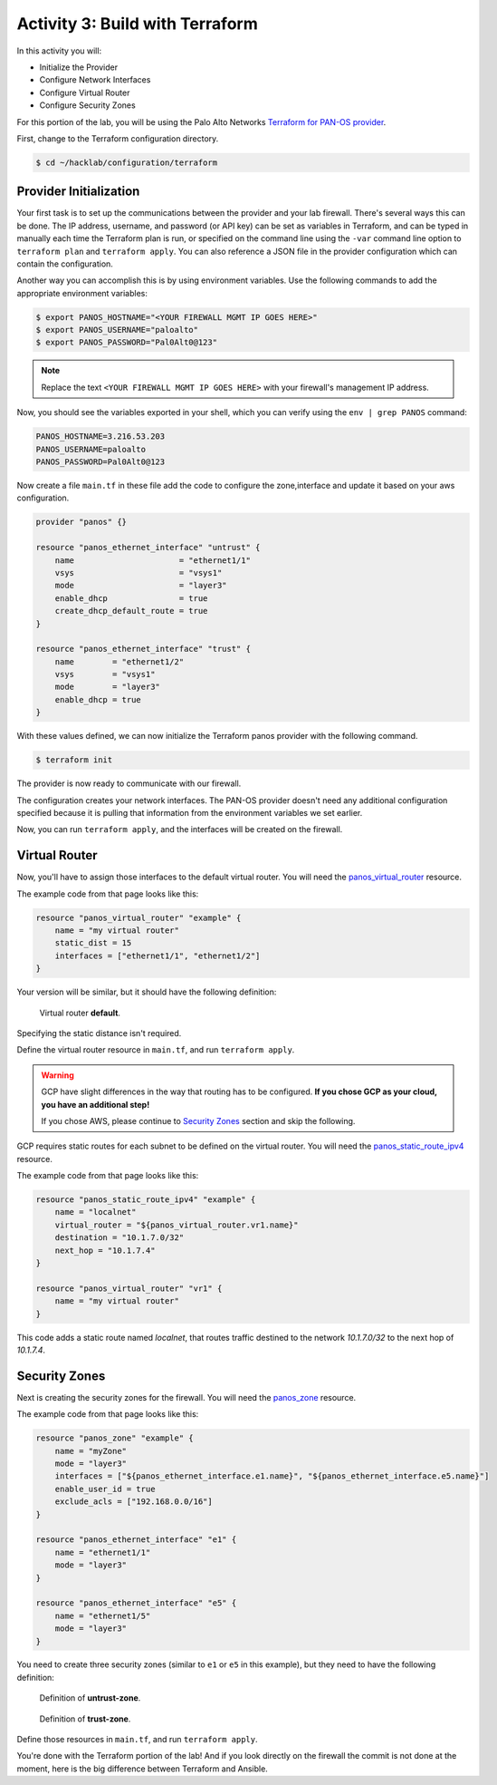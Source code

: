 ================================
Activity 3: Build with Terraform
================================

In this activity you will:

- Initialize the Provider
- Configure Network Interfaces 
- Configure Virtual Router 
- Configure Security Zones 


For this portion of the lab, you will be using the Palo Alto Networks
`Terraform for PAN-OS provider <https://www.terraform.io/docs/providers/panos/index.html>`_.

First, change to the Terraform configuration directory.

.. code-block:: bash

    $ cd ~/hacklab/configuration/terraform


Provider Initialization
-----------------------
Your first task is to set up the communications between the provider and your
lab firewall.  There's several ways this can be done.  The IP address,
username, and password (or API key) can be set as variables in Terraform, and
can be typed in manually each time the Terraform plan is run, or specified on
the command line using the ``-var`` command line option to ``terraform plan``
and ``terraform apply``.  You can also reference a JSON file in the provider
configuration which can contain the configuration.

Another way you can accomplish this is by using environment variables.  Use the
following commands to add the appropriate environment variables:

.. code-block:: bash

    $ export PANOS_HOSTNAME="<YOUR FIREWALL MGMT IP GOES HERE>"
    $ export PANOS_USERNAME="paloalto"
    $ export PANOS_PASSWORD="Pal0Alt0@123"

.. note:: Replace the text ``<YOUR FIREWALL MGMT IP GOES HERE>`` with your firewall's management IP address.

Now, you should see the variables exported in your shell, which you can verify
using the ``env | grep PANOS`` command:

.. code-block:: bash

    PANOS_HOSTNAME=3.216.53.203
    PANOS_USERNAME=paloalto
    PANOS_PASSWORD=Pal0Alt0@123

Now create a file ``main.tf`` in these file add the code to configure the zone,interface and update it based on your aws configuration.

.. code-block:: terraform

  
    provider "panos" {}

    resource "panos_ethernet_interface" "untrust" {
        name                      = "ethernet1/1"
        vsys                      = "vsys1"
        mode                      = "layer3"
        enable_dhcp               = true
        create_dhcp_default_route = true
    }

    resource "panos_ethernet_interface" "trust" {
        name        = "ethernet1/2"
        vsys        = "vsys1"
        mode        = "layer3"
        enable_dhcp = true
    }


With these values defined, we can now initialize the Terraform panos provider with the following command.

.. code-block:: bash

    $ terraform init

The provider is now ready to communicate with our firewall.

The configuration creates your network interfaces.  The PAN-OS provider
doesn't need any additional configuration specified because it is pulling that
information from the environment variables we set earlier.

Now, you can run ``terraform apply``, and the interfaces will be created on the
firewall.


Virtual Router
--------------
Now, you'll have to assign those interfaces to the default virtual router.
You will need the
`panos_virtual_router <https://www.terraform.io/docs/providers/panos/r/virtual_router.html>`_
resource.

The example code from that page looks like this:

.. code-block:: terraform

    resource "panos_virtual_router" "example" {
        name = "my virtual router"
        static_dist = 15
        interfaces = ["ethernet1/1", "ethernet1/2"]
    }

Your version will be similar, but it should have the following definition:

.. figure:: vr.png

   Virtual router **default**.

Specifying the static distance isn't required.

Define the virtual router resource in ``main.tf``, and run ``terraform apply``.

.. warning:: GCP have slight differences in the way that routing has to
   be configured.  **If you chose GCP as your cloud, you have an additional
   step!**

   If you chose AWS, please continue to `Security Zones <#security-zones>`_ section and skip the following.

GCP requires static routes for each subnet to be defined on the virtual router.
You will need the `panos_static_route_ipv4 <https://www.terraform.io/docs/providers/panos/r/static_route_ipv4.html>`_
resource.

The example code from that page looks like this:

.. code-block:: terraform

    resource "panos_static_route_ipv4" "example" {
        name = "localnet"
        virtual_router = "${panos_virtual_router.vr1.name}"
        destination = "10.1.7.0/32"
        next_hop = "10.1.7.4"
    }

    resource "panos_virtual_router" "vr1" {
        name = "my virtual router"
    }

This code adds a static route named *localnet*, that routes traffic destined to
the network *10.1.7.0/32* to the next hop of *10.1.7.4*.

Security Zones
--------------
Next is creating the security zones for the firewall.  You will need the
`panos_zone <https://www.terraform.io/docs/providers/panos/r/zone.html>`_ resource.

The example code from that page looks like this:

.. code-block:: terraform

    resource "panos_zone" "example" {
        name = "myZone"
        mode = "layer3"
        interfaces = ["${panos_ethernet_interface.e1.name}", "${panos_ethernet_interface.e5.name}"]
        enable_user_id = true
        exclude_acls = ["192.168.0.0/16"]
    }

    resource "panos_ethernet_interface" "e1" {
        name = "ethernet1/1"
        mode = "layer3"
    }

    resource "panos_ethernet_interface" "e5" {
        name = "ethernet1/5"
        mode = "layer3"
    }

You need to create three security zones (similar to ``e1`` or ``e5`` in this example),
but they need to have the following definition:

.. figure:: untrust_zone.png

   Definition of **untrust-zone**.

.. figure:: web_zone.png

   Definition of **trust-zone**.

Define those resources in ``main.tf``, and run ``terraform apply``.

You're done with the Terraform portion of the lab! And if you look directly on the firewall
the commit is not done at the moment, here is the big difference between Terraform and Ansible.
